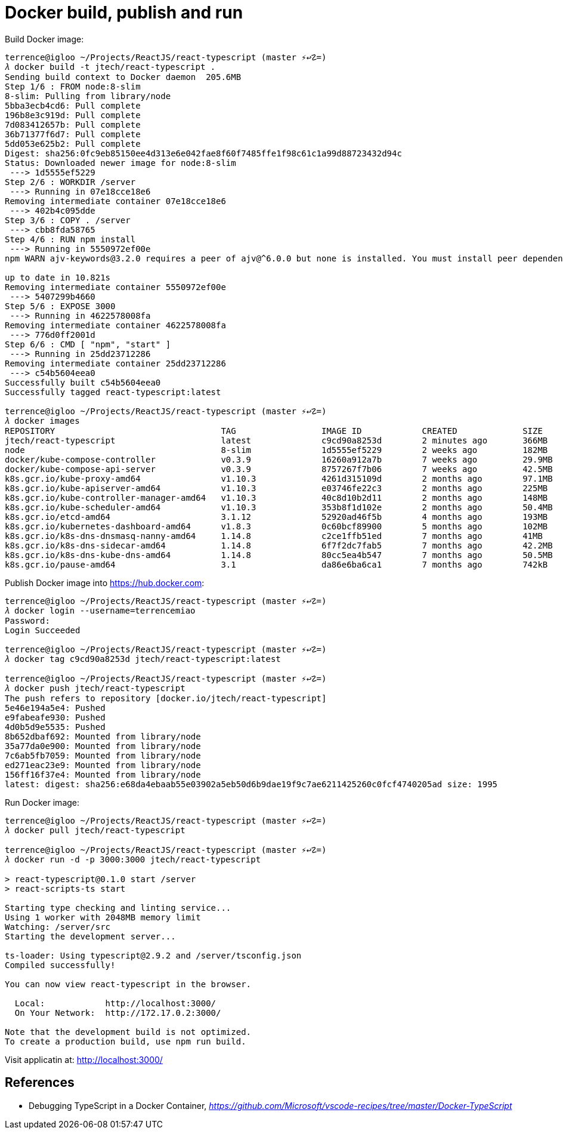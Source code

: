 Docker build, publish and run
=============================

Build Docker image:

[source.console]
----
terrence@igloo ~/Projects/ReactJS/react-typescript (master ⚡↩☡=)
𝜆 docker build -t jtech/react-typescript .
Sending build context to Docker daemon  205.6MB
Step 1/6 : FROM node:8-slim
8-slim: Pulling from library/node
5bba3ecb4cd6: Pull complete
196b8e3c919d: Pull complete
7d083412657b: Pull complete
36b71377f6d7: Pull complete
5dd053e625b2: Pull complete
Digest: sha256:0fc9eb85150ee4d313e6e042fae8f60f7485ffe1f98c61c1a99d88723432d94c
Status: Downloaded newer image for node:8-slim
 ---> 1d5555ef5229
Step 2/6 : WORKDIR /server
 ---> Running in 07e18cce18e6
Removing intermediate container 07e18cce18e6
 ---> 402b4c095dde
Step 3/6 : COPY . /server
 ---> cbb8fda58765
Step 4/6 : RUN npm install
 ---> Running in 5550972ef00e
npm WARN ajv-keywords@3.2.0 requires a peer of ajv@^6.0.0 but none is installed. You must install peer dependencies yourself.

up to date in 10.821s
Removing intermediate container 5550972ef00e
 ---> 5407299b4660
Step 5/6 : EXPOSE 3000
 ---> Running in 4622578008fa
Removing intermediate container 4622578008fa
 ---> 776d0ff2001d
Step 6/6 : CMD [ "npm", "start" ]
 ---> Running in 25dd23712286
Removing intermediate container 25dd23712286
 ---> c54b5604eea0
Successfully built c54b5604eea0
Successfully tagged react-typescript:latest

terrence@igloo ~/Projects/ReactJS/react-typescript (master ⚡↩☡=)
𝜆 docker images
REPOSITORY                                 TAG                 IMAGE ID            CREATED             SIZE
jtech/react-typescript                     latest              c9cd90a8253d        2 minutes ago       366MB
node                                       8-slim              1d5555ef5229        2 weeks ago         182MB
docker/kube-compose-controller             v0.3.9              16260a912a7b        7 weeks ago         29.9MB
docker/kube-compose-api-server             v0.3.9              8757267f7b06        7 weeks ago         42.5MB
k8s.gcr.io/kube-proxy-amd64                v1.10.3             4261d315109d        2 months ago        97.1MB
k8s.gcr.io/kube-apiserver-amd64            v1.10.3             e03746fe22c3        2 months ago        225MB
k8s.gcr.io/kube-controller-manager-amd64   v1.10.3             40c8d10b2d11        2 months ago        148MB
k8s.gcr.io/kube-scheduler-amd64            v1.10.3             353b8f1d102e        2 months ago        50.4MB
k8s.gcr.io/etcd-amd64                      3.1.12              52920ad46f5b        4 months ago        193MB
k8s.gcr.io/kubernetes-dashboard-amd64      v1.8.3              0c60bcf89900        5 months ago        102MB
k8s.gcr.io/k8s-dns-dnsmasq-nanny-amd64     1.14.8              c2ce1ffb51ed        7 months ago        41MB
k8s.gcr.io/k8s-dns-sidecar-amd64           1.14.8              6f7f2dc7fab5        7 months ago        42.2MB
k8s.gcr.io/k8s-dns-kube-dns-amd64          1.14.8              80cc5ea4b547        7 months ago        50.5MB
k8s.gcr.io/pause-amd64                     3.1                 da86e6ba6ca1        7 months ago        742kB
----

Publish Docker image into https://hub.docker.com:

[source.console]
----
terrence@igloo ~/Projects/ReactJS/react-typescript (master ⚡↩☡=)
𝜆 docker login --username=terrencemiao
Password:
Login Succeeded

terrence@igloo ~/Projects/ReactJS/react-typescript (master ⚡↩☡=)
𝜆 docker tag c9cd90a8253d jtech/react-typescript:latest

terrence@igloo ~/Projects/ReactJS/react-typescript (master ⚡↩☡=)
𝜆 docker push jtech/react-typescript
The push refers to repository [docker.io/jtech/react-typescript]
5e46e194a5e4: Pushed
e9fabeafe930: Pushed
4d0b5d9e5535: Pushed
8b652dbaf692: Mounted from library/node
35a77da0e900: Mounted from library/node
7c6ab5fb7059: Mounted from library/node
ed271eac23e9: Mounted from library/node
156ff16f37e4: Mounted from library/node
latest: digest: sha256:e68da4ebaab55e03902a5eb50d6b9dae19f9c7ae6211425260c0fcf4740205ad size: 1995
----

Run Docker image:

[source.console]
----
terrence@igloo ~/Projects/ReactJS/react-typescript (master ⚡↩☡=)
𝜆 docker pull jtech/react-typescript

terrence@igloo ~/Projects/ReactJS/react-typescript (master ⚡↩☡=)
𝜆 docker run -d -p 3000:3000 jtech/react-typescript

> react-typescript@0.1.0 start /server
> react-scripts-ts start

Starting type checking and linting service...
Using 1 worker with 2048MB memory limit
Watching: /server/src
Starting the development server...

ts-loader: Using typescript@2.9.2 and /server/tsconfig.json
Compiled successfully!

You can now view react-typescript in the browser.

  Local:            http://localhost:3000/
  On Your Network:  http://172.17.0.2:3000/

Note that the development build is not optimized.
To create a production build, use npm run build.
----

Visit applicatin at: http://localhost:3000/


References
----------

- Debugging TypeScript in a Docker Container, _https://github.com/Microsoft/vscode-recipes/tree/master/Docker-TypeScript_
